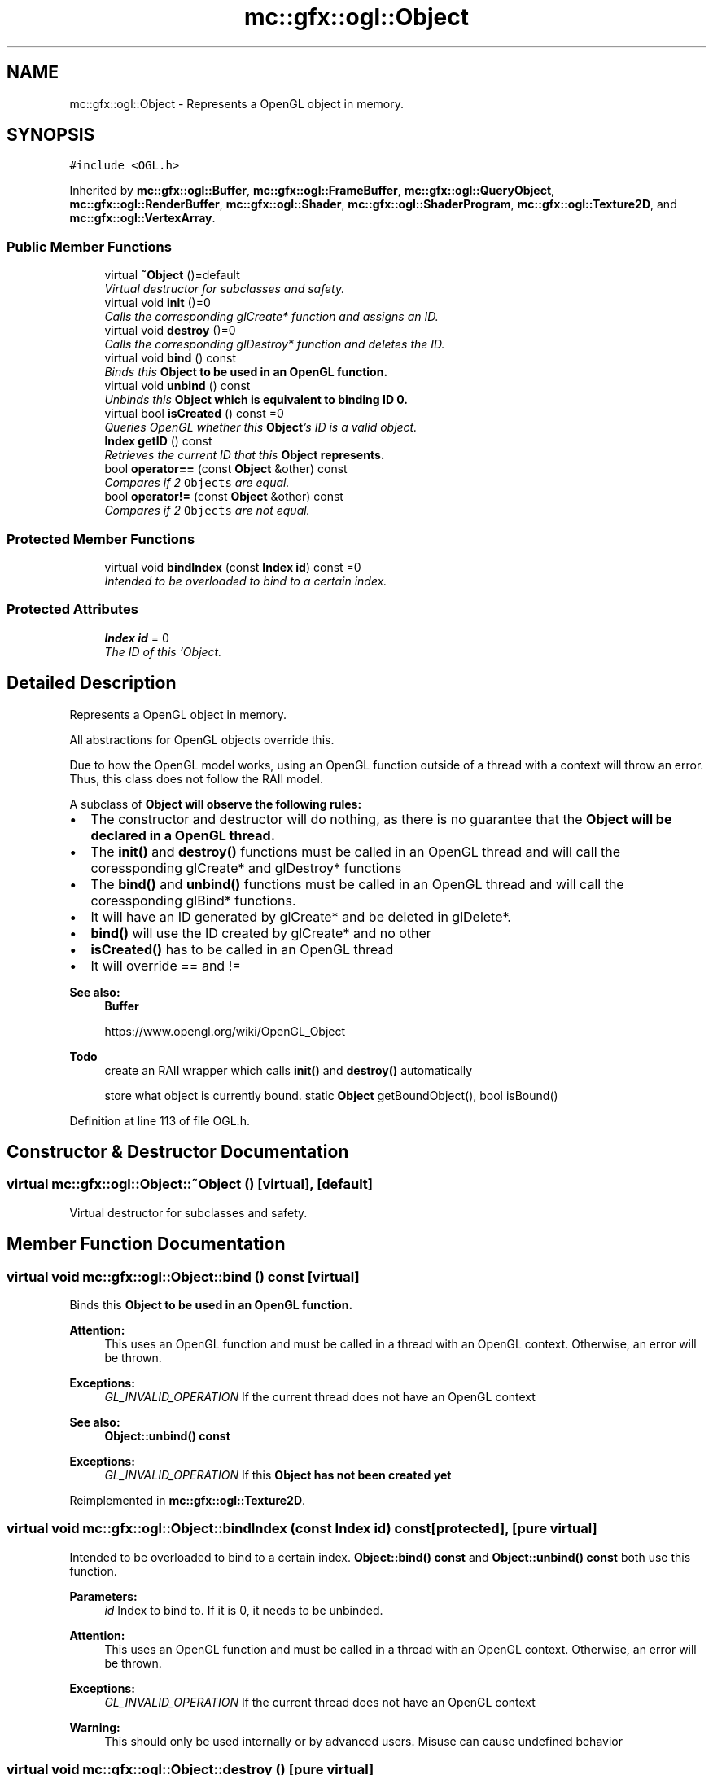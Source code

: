 .TH "mc::gfx::ogl::Object" 3 "Sat Apr 8 2017" "Version Alpha" "MACE" \" -*- nroff -*-
.ad l
.nh
.SH NAME
mc::gfx::ogl::Object \- Represents a OpenGL object in memory\&.  

.SH SYNOPSIS
.br
.PP
.PP
\fC#include <OGL\&.h>\fP
.PP
Inherited by \fBmc::gfx::ogl::Buffer\fP, \fBmc::gfx::ogl::FrameBuffer\fP, \fBmc::gfx::ogl::QueryObject\fP, \fBmc::gfx::ogl::RenderBuffer\fP, \fBmc::gfx::ogl::Shader\fP, \fBmc::gfx::ogl::ShaderProgram\fP, \fBmc::gfx::ogl::Texture2D\fP, and \fBmc::gfx::ogl::VertexArray\fP\&.
.SS "Public Member Functions"

.in +1c
.ti -1c
.RI "virtual \fB~Object\fP ()=default"
.br
.RI "\fIVirtual destructor for subclasses and safety\&. \fP"
.ti -1c
.RI "virtual void \fBinit\fP ()=0"
.br
.RI "\fICalls the corresponding glCreate* function and assigns an ID\&. \fP"
.ti -1c
.RI "virtual void \fBdestroy\fP ()=0"
.br
.RI "\fICalls the corresponding glDestroy* function and deletes the ID\&. \fP"
.ti -1c
.RI "virtual void \fBbind\fP () const "
.br
.RI "\fIBinds this \fC\fBObject\fP\fP to be used in an OpenGL function\&. \fP"
.ti -1c
.RI "virtual void \fBunbind\fP () const "
.br
.RI "\fIUnbinds this \fC\fBObject\fP\fP which is equivalent to binding ID 0\&. \fP"
.ti -1c
.RI "virtual bool \fBisCreated\fP () const  =0"
.br
.RI "\fIQueries OpenGL whether this \fBObject\fP's ID is a valid object\&. \fP"
.ti -1c
.RI "\fBIndex\fP \fBgetID\fP () const "
.br
.RI "\fIRetrieves the current ID that this \fC\fBObject\fP\fP represents\&. \fP"
.ti -1c
.RI "bool \fBoperator==\fP (const \fBObject\fP &other) const "
.br
.RI "\fICompares if 2 \fCObjects\fP are equal\&. \fP"
.ti -1c
.RI "bool \fBoperator!=\fP (const \fBObject\fP &other) const "
.br
.RI "\fICompares if 2 \fCObjects\fP are not equal\&. \fP"
.in -1c
.SS "Protected Member Functions"

.in +1c
.ti -1c
.RI "virtual void \fBbindIndex\fP (const \fBIndex\fP \fBid\fP) const  =0"
.br
.RI "\fIIntended to be overloaded to bind to a certain index\&. \fP"
.in -1c
.SS "Protected Attributes"

.in +1c
.ti -1c
.RI "\fBIndex\fP \fBid\fP = 0"
.br
.RI "\fIThe ID of this `Object\&. \fP"
.in -1c
.SH "Detailed Description"
.PP 
Represents a OpenGL object in memory\&. 

All abstractions for OpenGL objects override this\&. 
.PP
Due to how the OpenGL model works, using an OpenGL function outside of a thread with a context will throw an error\&. Thus, this class does not follow the RAII model\&. 
.PP
A subclass of \fC\fBObject\fP\fP will observe the following rules:
.IP "\(bu" 2
The constructor and destructor will do nothing, as there is no guarantee that the \fC\fBObject\fP\fP will be declared in a OpenGL thread\&.
.IP "\(bu" 2
The \fBinit()\fP and \fBdestroy()\fP functions must be called in an OpenGL thread and will call the coressponding glCreate* and glDestroy* functions
.IP "\(bu" 2
The \fBbind()\fP and \fBunbind()\fP functions must be called in an OpenGL thread and will call the coressponding glBind* functions\&.
.IP "\(bu" 2
It will have an ID generated by glCreate* and be deleted in glDelete*\&.
.IP "\(bu" 2
\fBbind()\fP will use the ID created by glCreate* and no other
.IP "\(bu" 2
\fBisCreated()\fP has to be called in an OpenGL thread
.IP "\(bu" 2
It will override == and !=
.PP
.PP
\fBSee also:\fP
.RS 4
\fBBuffer\fP 
.PP
https://www.opengl.org/wiki/OpenGL_Object 
.RE
.PP
\fBTodo\fP
.RS 4
create an RAII wrapper which calls \fBinit()\fP and \fBdestroy()\fP automatically 
.PP
store what object is currently bound\&. static \fBObject\fP getBoundObject(), bool isBound() 
.RE
.PP

.PP
Definition at line 113 of file OGL\&.h\&.
.SH "Constructor & Destructor Documentation"
.PP 
.SS "virtual mc::gfx::ogl::Object::~Object ()\fC [virtual]\fP, \fC [default]\fP"

.PP
Virtual destructor for subclasses and safety\&. 
.SH "Member Function Documentation"
.PP 
.SS "virtual void mc::gfx::ogl::Object::bind () const\fC [virtual]\fP"

.PP
Binds this \fC\fBObject\fP\fP to be used in an OpenGL function\&. 
.PP
\fBAttention:\fP
.RS 4
This uses an OpenGL function and must be called in a thread with an OpenGL context\&. Otherwise, an error will be thrown\&. 
.RE
.PP
\fBExceptions:\fP
.RS 4
\fIGL_INVALID_OPERATION\fP If the current thread does not have an OpenGL context 
.RE
.PP
\fBSee also:\fP
.RS 4
\fBObject::unbind() const\fP 
.RE
.PP
\fBExceptions:\fP
.RS 4
\fIGL_INVALID_OPERATION\fP If this \fC\fBObject\fP\fP has not been created yet 
.RE
.PP

.PP
Reimplemented in \fBmc::gfx::ogl::Texture2D\fP\&.
.SS "virtual void mc::gfx::ogl::Object::bindIndex (const \fBIndex\fP id) const\fC [protected]\fP, \fC [pure virtual]\fP"

.PP
Intended to be overloaded to bind to a certain index\&. \fBObject::bind() const \fPand \fBObject::unbind() const \fPboth use this function\&. 
.PP
\fBParameters:\fP
.RS 4
\fIid\fP Index to bind to\&. If it is 0, it needs to be unbinded\&. 
.RE
.PP
\fBAttention:\fP
.RS 4
This uses an OpenGL function and must be called in a thread with an OpenGL context\&. Otherwise, an error will be thrown\&. 
.RE
.PP
\fBExceptions:\fP
.RS 4
\fIGL_INVALID_OPERATION\fP If the current thread does not have an OpenGL context 
.RE
.PP
\fBWarning:\fP
.RS 4
This should only be used internally or by advanced users\&. Misuse can cause undefined behavior 
.RE
.PP

.SS "virtual void mc::gfx::ogl::Object::destroy ()\fC [pure virtual]\fP"

.PP
Calls the corresponding glDestroy* function and deletes the ID\&. 
.PP
\fBAttention:\fP
.RS 4
This uses an OpenGL function and must be called in a thread with an OpenGL context\&. Otherwise, an error will be thrown\&. 
.RE
.PP
\fBExceptions:\fP
.RS 4
\fIGL_INVALID_OPERATION\fP If the current thread does not have an OpenGL context 
.RE
.PP
\fBSee also:\fP
.RS 4
\fBObject::init()\fP 
.PP
\fBObject::bind() const\fP 
.PP
\fBObject::unbind\fP const 
.PP
\fBObject::isCreated() const\fP 
.RE
.PP
\fBExceptions:\fP
.RS 4
\fIGL_INVALID_OPERATION\fP If this \fC\fBObject\fP\fP has not been created yet (\fBObject::init()\fP has not been called) 
.RE
.PP

.PP
Implemented in \fBmc::gfx::ogl::ShaderProgram\fP, \fBmc::gfx::ogl::Shader\fP, \fBmc::gfx::ogl::VertexArray\fP, \fBmc::gfx::ogl::Buffer\fP, \fBmc::gfx::ogl::FrameBuffer\fP, \fBmc::gfx::ogl::Texture2D\fP, \fBmc::gfx::ogl::RenderBuffer\fP, and \fBmc::gfx::ogl::QueryObject\fP\&.
.SS "\fBIndex\fP mc::gfx::ogl::Object::getID () const"

.PP
Retrieves the current ID that this \fC\fBObject\fP\fP represents\&. The ID is an unsigned number that acts like a pointer to OpenGL memory\&. It is assigned when \fBObject::init()\fP is called\&. 
.PP
If it is 0, the \fC\fBObject\fP\fP is considered uncreated\&. 
.PP
When using \fBObject::bind() const \fPit will bind to this ID\&. \fBObject::unbind() const \fPwill bind to ID 0, which is the equivelant of a null pointer\&. 
.PP
\fBReturns:\fP
.RS 4
The ID represented by this \fC\fBObject\fP\fP 
.RE
.PP

.SS "virtual void mc::gfx::ogl::Object::init ()\fC [pure virtual]\fP"

.PP
Calls the corresponding glCreate* function and assigns an ID\&. 
.PP
\fBAttention:\fP
.RS 4
This uses an OpenGL function and must be called in a thread with an OpenGL context\&. Otherwise, an error will be thrown\&. 
.RE
.PP
\fBExceptions:\fP
.RS 4
\fIGL_INVALID_OPERATION\fP If the current thread does not have an OpenGL context 
.RE
.PP
\fBSee also:\fP
.RS 4
\fBObject::destroy()\fP 
.PP
\fBObject::bind() const\fP 
.PP
\fBObject::unbind\fP const 
.PP
\fBObject::isCreated() const\fP 
.RE
.PP

.PP
Implemented in \fBmc::gfx::ogl::ShaderProgram\fP, \fBmc::gfx::ogl::Shader\fP, \fBmc::gfx::ogl::VertexArray\fP, \fBmc::gfx::ogl::Buffer\fP, \fBmc::gfx::ogl::FrameBuffer\fP, \fBmc::gfx::ogl::Texture2D\fP, \fBmc::gfx::ogl::RenderBuffer\fP, and \fBmc::gfx::ogl::QueryObject\fP\&.
.SS "virtual bool mc::gfx::ogl::Object::isCreated () const\fC [pure virtual]\fP"

.PP
Queries OpenGL whether this \fBObject\fP's ID is a valid object\&. 
.PP
\fBReturns:\fP
.RS 4
Whether this \fC\fBObject\fP\fP represents memory 
.RE
.PP
\fBSee also:\fP
.RS 4
\fBObject::bind() const\fP 
.PP
\fBObject::init()\fP 
.RE
.PP
\fBAttention:\fP
.RS 4
This uses an OpenGL function and must be called in a thread with an OpenGL context\&. Otherwise, an error will be thrown\&. 
.RE
.PP
\fBExceptions:\fP
.RS 4
\fIGL_INVALID_OPERATION\fP If the current thread does not have an OpenGL context 
.RE
.PP

.PP
Implemented in \fBmc::gfx::ogl::ShaderProgram\fP, \fBmc::gfx::ogl::Shader\fP, \fBmc::gfx::ogl::VertexArray\fP, \fBmc::gfx::ogl::Buffer\fP, \fBmc::gfx::ogl::FrameBuffer\fP, \fBmc::gfx::ogl::Texture2D\fP, \fBmc::gfx::ogl::RenderBuffer\fP, and \fBmc::gfx::ogl::QueryObject\fP\&.
.SS "bool mc::gfx::ogl::Object::operator!= (const \fBObject\fP & other) const"

.PP
Compares if 2 \fCObjects\fP are not equal\&. 
.PP
\fBSee also:\fP
.RS 4
\fBObject::getID() const\fP 
.PP
\fBObject::operator==(const Object&) const\fP 
.RE
.PP
\fBReturns:\fP
.RS 4
Whether \fCthis\fP and \fCother\fP are different 
.RE
.PP
\fBParameters:\fP
.RS 4
\fIother\fP What to compare with 
.RE
.PP

.SS "bool mc::gfx::ogl::Object::operator== (const \fBObject\fP & other) const"

.PP
Compares if 2 \fCObjects\fP are equal\&. 
.PP
\fBSee also:\fP
.RS 4
\fBObject::getID() const\fP 
.PP
\fBObject::operator!=(const Object&) const\fP 
.RE
.PP
\fBReturns:\fP
.RS 4
Whether \fCthis\fP and \fCother\fP are the same 
.RE
.PP
\fBParameters:\fP
.RS 4
\fIother\fP What to compare with 
.RE
.PP

.SS "virtual void mc::gfx::ogl::Object::unbind () const\fC [virtual]\fP"

.PP
Unbinds this \fC\fBObject\fP\fP which is equivalent to binding ID 0\&. 
.PP
\fBAttention:\fP
.RS 4
This uses an OpenGL function and must be called in a thread with an OpenGL context\&. Otherwise, an error will be thrown\&. 
.RE
.PP
\fBExceptions:\fP
.RS 4
\fIGL_INVALID_OPERATION\fP If the current thread does not have an OpenGL context 
.RE
.PP
\fBSee also:\fP
.RS 4
\fBObject::bind() const\fP 
.RE
.PP

.SH "Member Data Documentation"
.PP 
.SS "\fBIndex\fP mc::gfx::ogl::Object::id = 0\fC [protected]\fP"

.PP
The ID of this `Object\&. ` Should be set in \fBObject::init()\fP and become 0 in \fBObject::destroy()\fP 
.PP
\fBObject::getID() const \fPreturns this\&. 
.PP
Definition at line 197 of file OGL\&.h\&.

.SH "Author"
.PP 
Generated automatically by Doxygen for MACE from the source code\&.
